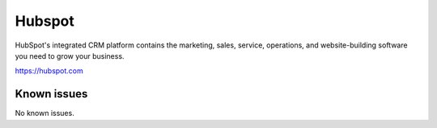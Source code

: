 .. _talk_hubspot:

Hubspot
=======
HubSpot's integrated CRM platform contains the marketing, sales, service, operations, and website-building software you need to grow your business.

https://hubspot.com


.. jinja:: talk_system_hubspot
  :file: _jinja/system_mapping.jinja

Known issues
------------
No known issues.
